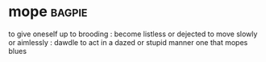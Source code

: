 * mope :bagpie:
to give oneself up to brooding : become listless or dejected
to move slowly or aimlessly : dawdle
to act in a dazed or stupid manner
one that mopes
blues
